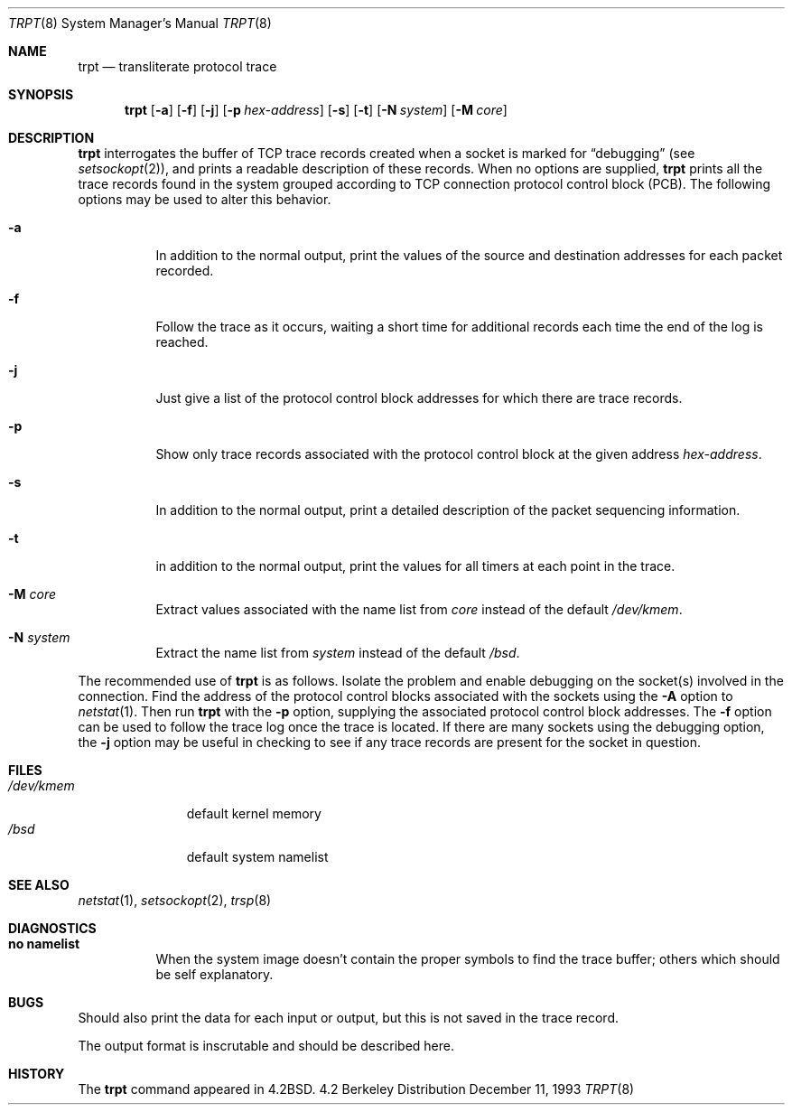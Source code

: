 .\"	$OpenBSD: src/usr.sbin/trpt/trpt.8,v 1.7 1999/04/02 15:12:22 aaron Exp $
.\"
.\" Copyright (c) 1983, 1991, 1993
.\"	The Regents of the University of California.  All rights reserved.
.\"
.\" Redistribution and use in source and binary forms, with or without
.\" modification, are permitted provided that the following conditions
.\" are met:
.\" 1. Redistributions of source code must retain the above copyright
.\"    notice, this list of conditions and the following disclaimer.
.\" 2. Redistributions in binary form must reproduce the above copyright
.\"    notice, this list of conditions and the following disclaimer in the
.\"    documentation and/or other materials provided with the distribution.
.\" 3. All advertising materials mentioning features or use of this software
.\"    must display the following acknowledgement:
.\"	This product includes software developed by the University of
.\"	California, Berkeley and its contributors.
.\" 4. Neither the name of the University nor the names of its contributors
.\"    may be used to endorse or promote products derived from this software
.\"    without specific prior written permission.
.\"
.\" THIS SOFTWARE IS PROVIDED BY THE REGENTS AND CONTRIBUTORS ``AS IS'' AND
.\" ANY EXPRESS OR IMPLIED WARRANTIES, INCLUDING, BUT NOT LIMITED TO, THE
.\" IMPLIED WARRANTIES OF MERCHANTABILITY AND FITNESS FOR A PARTICULAR PURPOSE
.\" ARE DISCLAIMED.  IN NO EVENT SHALL THE REGENTS OR CONTRIBUTORS BE LIABLE
.\" FOR ANY DIRECT, INDIRECT, INCIDENTAL, SPECIAL, EXEMPLARY, OR CONSEQUENTIAL
.\" DAMAGES (INCLUDING, BUT NOT LIMITED TO, PROCUREMENT OF SUBSTITUTE GOODS
.\" OR SERVICES; LOSS OF USE, DATA, OR PROFITS; OR BUSINESS INTERRUPTION)
.\" HOWEVER CAUSED AND ON ANY THEORY OF LIABILITY, WHETHER IN CONTRACT, STRICT
.\" LIABILITY, OR TORT (INCLUDING NEGLIGENCE OR OTHERWISE) ARISING IN ANY WAY
.\" OUT OF THE USE OF THIS SOFTWARE, EVEN IF ADVISED OF THE POSSIBILITY OF
.\" SUCH DAMAGE.
.\"
.\"     @(#)trpt.8	8.2 (Berkeley) 12/11/93
.\"
.Dd December 11, 1993
.Dt TRPT 8
.Os BSD 4.2
.Sh NAME
.Nm trpt
.Nd transliterate protocol trace
.Sh SYNOPSIS
.Nm trpt
.Op Fl a
.Op Fl f
.Op Fl j
.Op Fl p Ar hex-address
.Op Fl s
.Op Fl t
.Op Fl N Ar system
.Op Fl M Ar core
.Sh DESCRIPTION
.Nm
interrogates the buffer of
.Tn TCP
trace records created
when a socket is marked for
.Dq debugging
(see
.Xr setsockopt 2 ) ,
and prints a readable description of these records.
When no options are supplied, 
.Nm
prints all the trace records found in the system
grouped according to
.Tn TCP
connection protocol control
block
.Pq Tn PCB .
The following options may be used to
alter this behavior.
.Bl -tag -width Ds
.It Fl a
In addition to the normal output,
print the values of the source and destination
addresses for each packet recorded.
.It Fl f
Follow the trace as it occurs, waiting a short time for additional records
each time the end of the log is reached.
.It Fl j
Just give a list of the protocol control block
addresses for which there are trace records.
.It Fl p
Show only trace records associated with the protocol
control block at the given address
.Ar hex-address .
.It Fl s
In addition to the normal output,
print a detailed description of the packet
sequencing information.
.It Fl t
in addition to the normal output,
print the values for all timers at each
point in the trace.
.It Fl M Ar core
Extract values associated with the name list from
.Pa core
instead of the default
.Pa /dev/kmem .
.It Fl N Ar system
Extract the name list from
.Pa system
instead of the default
.Pa /bsd .
.El
.Pp
The recommended use of
.Nm
is as follows.
Isolate the problem and enable debugging on the
socket(s) involved in the connection.
Find the address of the protocol control blocks
associated with the sockets using the 
.Fl A
option to 
.Xr netstat 1 .
Then run
.Nm
with the
.Fl p
option, supplying the associated
protocol control block addresses.
The
.Fl f
option can be used to follow the trace log once the trace is located.
If there are
many sockets using the debugging option, the
.Fl j
option may be useful in checking to see if
any trace records are present for the socket in
question.
.Sh FILES
.Bl -tag -width /dev/kmem -compact
.It Pa /dev/kmem
default kernel memory
.It Pa /bsd
default system namelist
.El
.Sh SEE ALSO
.Xr netstat 1 ,
.Xr setsockopt 2 ,
.Xr trsp 8
.Sh DIAGNOSTICS
.Bl -tag -width Ds
.It Sy no namelist
When the system image doesn't
contain the proper symbols to find the trace buffer;
others which should be self explanatory.
.El
.Sh BUGS
Should also print the data for each input or output,
but this is not saved in the trace record.
.Pp
The output format is inscrutable and should be described
here.
.Sh HISTORY
The
.Nm
command appeared in
.Bx 4.2 .
